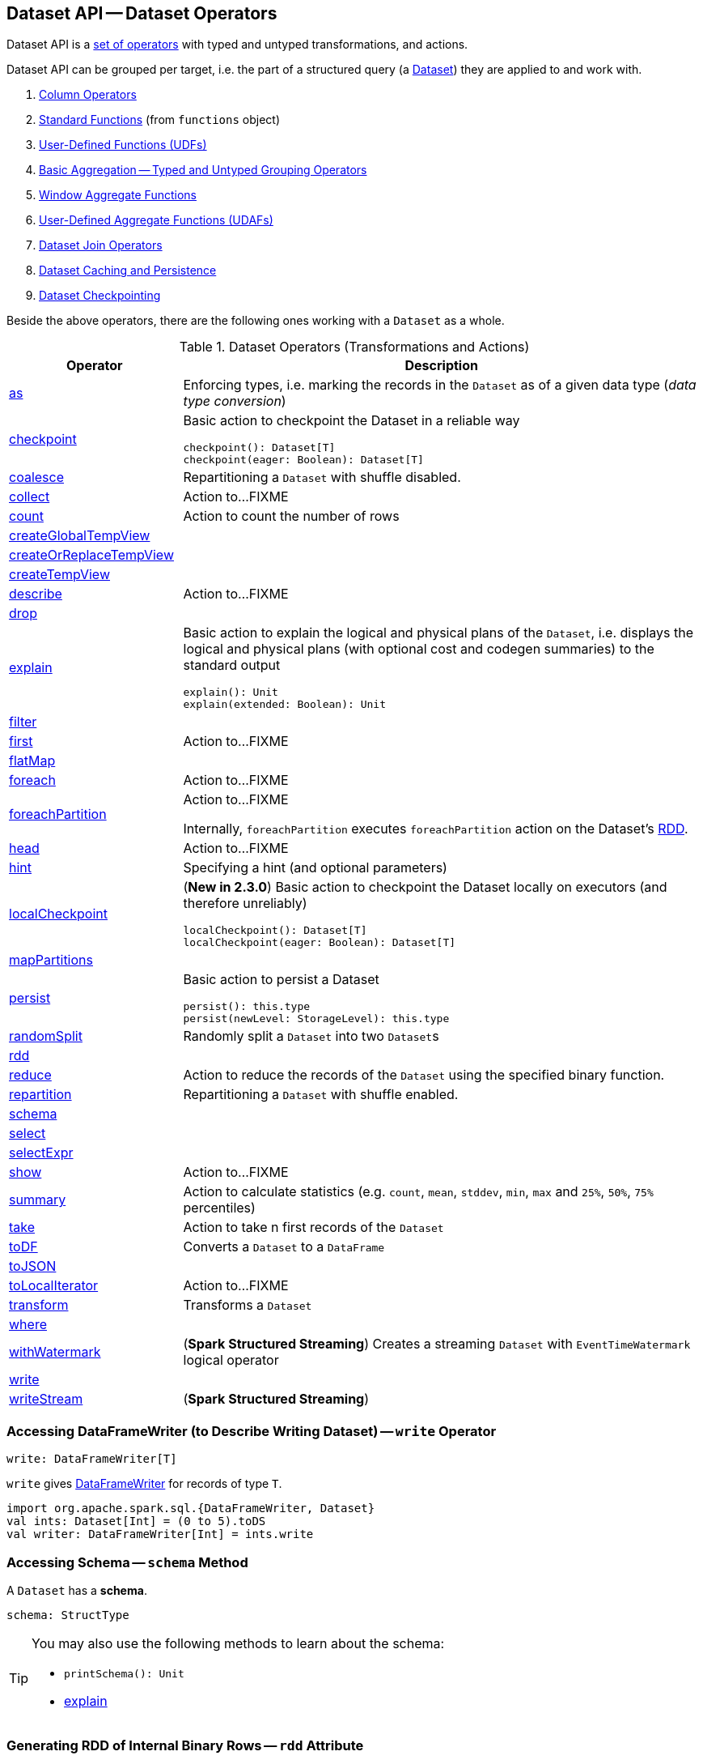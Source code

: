 == Dataset API -- Dataset Operators

Dataset API is a <<methods, set of operators>> with typed and untyped transformations, and actions.

Dataset API can be grouped per target, i.e. the part of a structured query (a <<spark-sql-Dataset.adoc#, Dataset>>) they are applied to and work with.

. link:spark-sql-Column.adoc[Column Operators]
. link:spark-sql-functions.adoc[Standard Functions] (from `functions` object)
. link:spark-sql-udfs.adoc[User-Defined Functions (UDFs)]
. link:spark-sql-basic-aggregation.adoc[Basic Aggregation -- Typed and Untyped Grouping Operators]
. link:spark-sql-functions-windows.adoc[Window Aggregate Functions]
. link:spark-sql-UserDefinedAggregateFunction.adoc[User-Defined Aggregate Functions (UDAFs)]
. link:spark-sql-joins.adoc[Dataset Join Operators]
. link:spark-sql-caching.adoc[Dataset Caching and Persistence]
. link:spark-sql-checkpointing.adoc[Dataset Checkpointing]

Beside the above operators, there are the following ones working with a `Dataset` as a whole.

[[methods]]
[[operators]]
.Dataset Operators (Transformations and Actions)
[cols="1,3",options="header",width="100%"]
|===
| Operator
| Description

| <<as, as>>
| Enforcing types, i.e. marking the records in the `Dataset` as of a given data type (_data type conversion_)

| <<spark-sql-Dataset-basic-actions.adoc#checkpoint, checkpoint>>
a| [[checkpoint]] Basic action to checkpoint the Dataset in a reliable way

[source, scala]
----
checkpoint(): Dataset[T]
checkpoint(eager: Boolean): Dataset[T]
----

| <<spark-sql-Dataset-typed-transformations.adoc#coalesce, coalesce>>
| Repartitioning a `Dataset` with shuffle disabled.

| <<spark-sql-Dataset-actions.adoc#collect, collect>>
| [[collect]] Action to...FIXME

| <<spark-sql-Dataset-actions.adoc#count, count>>
| [[count]] Action to count the number of rows

| <<spark-sql-Dataset-basic-actions.adoc#createGlobalTempView, createGlobalTempView>>
|

| <<spark-sql-Dataset-basic-actions.adoc#createOrReplaceTempView, createOrReplaceTempView>>
|

| <<spark-sql-Dataset-basic-actions.adoc#createTempView, createTempView>>
|

| <<spark-sql-Dataset-actions.adoc#describe, describe>>
| Action to...FIXME

| <<spark-sql-Dataset-untyped-transformations.adoc#drop, drop>>
|

| <<spark-sql-Dataset-basic-actions.adoc#explain, explain>>
a| [[explain]] Basic action to explain the logical and physical plans of the `Dataset`, i.e. displays the logical and physical plans (with optional cost and codegen summaries) to the standard output

[source, scala]
----
explain(): Unit
explain(extended: Boolean): Unit
----

| <<spark-sql-Dataset-typed-transformations.adoc#filter, filter>>
|

| <<spark-sql-Dataset-actions.adoc#first, first>>
| Action to...FIXME

| <<spark-sql-Dataset-typed-transformations.adoc#flatMap, flatMap>>
|

| <<spark-sql-Dataset-actions.adoc#foreach, foreach>>
| [[foreach]] Action to...FIXME

| <<spark-sql-Dataset-actions.adoc#foreachPartition, foreachPartition>>
| [[foreachPartition]] Action to...FIXME

Internally, `foreachPartition` executes `foreachPartition` action on the Dataset's link:spark-sql-Dataset.adoc#rdd[RDD].

| <<spark-sql-Dataset-actions.adoc#head, head>>
| [[head]] Action to...FIXME

| <<spark-sql-Dataset-typed-transformations.adoc#hint, hint>>
| Specifying a hint (and optional parameters)

| <<spark-sql-Dataset-basic-actions.adoc#localCheckpoint, localCheckpoint>>
a| [[localCheckpoint]] (*New in 2.3.0*) Basic action to checkpoint the Dataset locally on executors (and therefore unreliably)

[source, scala]
----
localCheckpoint(): Dataset[T]
localCheckpoint(eager: Boolean): Dataset[T]
----

| <<spark-sql-Dataset-typed-transformations.adoc#mapPartitions, mapPartitions>>
|

| <<spark-sql-Dataset-basic-actions.adoc#persist, persist>>
a| [[persist]] Basic action to persist a Dataset

[source, scala]
----
persist(): this.type
persist(newLevel: StorageLevel): this.type
----

| <<spark-sql-Dataset-typed-transformations.adoc#randomSplit, randomSplit>>
| Randomly split a `Dataset` into two ``Dataset``s

| <<rdd, rdd>>
|

| <<spark-sql-Dataset-actions.adoc#reduce, reduce>>
|  Action to reduce the records of the `Dataset` using the specified binary function.

| <<spark-sql-Dataset-typed-transformations.adoc#repartition, repartition>>
| Repartitioning a `Dataset` with shuffle enabled.

| <<schema, schema>>
|

| <<spark-sql-Dataset-untyped-transformations.adoc#select, select>>
|

| <<spark-sql-Dataset-untyped-transformations.adoc#selectExpr, selectExpr>>
|

| <<spark-sql-Dataset-actions.adoc#show, show>>
| Action to...FIXME

| <<spark-sql-Dataset-actions.adoc#summary, summary>>
| [[summary]] Action to calculate statistics (e.g. `count`, `mean`, `stddev`, `min`, `max` and `25%`, `50%`, `75%` percentiles)

| <<spark-sql-Dataset-actions.adoc#take, take>>
| Action to take n first records of the `Dataset`

| <<spark-sql-Dataset-untyped-transformations.adoc#toDF, toDF>>
| Converts a `Dataset` to a `DataFrame`

| <<spark-sql-Dataset-typed-transformations.adoc#toJSON, toJSON>>
|

| <<spark-sql-Dataset-actions.adoc#toLocalIterator, toLocalIterator>>
| [[toLocalIterator]] Action to...FIXME

| <<spark-sql-Dataset-typed-transformations.adoc#transform, transform>>
| Transforms a `Dataset`

| <<spark-sql-Dataset-typed-transformations.adoc#where, where>>
|

| <<spark-sql-Dataset-typed-transformations.adoc#withWatermark, withWatermark>>
| (*Spark Structured Streaming*) Creates a streaming `Dataset` with `EventTimeWatermark` logical operator

| <<write, write>>
|

| <<writeStream, writeStream>>
| (*Spark Structured Streaming*)
|===

=== [[write]] Accessing DataFrameWriter (to Describe Writing Dataset) -- `write` Operator

[source, scala]
----
write: DataFrameWriter[T]
----

`write` gives link:spark-sql-DataFrameWriter.adoc[DataFrameWriter] for records of type `T`.

[source, scala]
----
import org.apache.spark.sql.{DataFrameWriter, Dataset}
val ints: Dataset[Int] = (0 to 5).toDS
val writer: DataFrameWriter[Int] = ints.write
----

=== [[schema]] Accessing Schema -- `schema` Method

A `Dataset` has a *schema*.

[source, scala]
----
schema: StructType
----

[TIP]
====
You may also use the following methods to learn about the schema:

* `printSchema(): Unit`
* <<spark-sql-Dataset-basic-actions.adoc#explain, explain>>
====

=== [[rdd]] Generating RDD of Internal Binary Rows -- `rdd` Attribute

[source, scala]
----
rdd: RDD[T]
----

Whenever you are in need to convert a `Dataset` into a `RDD`, executing `rdd` method gives you the RDD of the proper input object type (not link:spark-sql-DataFrame.adoc#features[Row as in DataFrames]) that sits behind the `Dataset`.

[source, scala]
----
scala> val rdd = tokens.rdd
rdd: org.apache.spark.rdd.RDD[Token] = MapPartitionsRDD[11] at rdd at <console>:30
----

Internally, it looks link:spark-sql-ExpressionEncoder.adoc[ExpressionEncoder] (for the `Dataset`) up and accesses the `deserializer` expression. That gives the link:spark-sql-DataType.adoc[DataType] of the result of evaluating the expression.

NOTE: A deserializer expression is used to decode an link:spark-sql-InternalRow.adoc[InternalRow] to an object of type `T`. See link:spark-sql-ExpressionEncoder.adoc[ExpressionEncoder].

It then executes a link:spark-sql-LogicalPlan-DeserializeToObject.adoc[`DeserializeToObject` logical operator] that will produce a `RDD[InternalRow]` that is converted into the proper `RDD[T]` using the `DataType` and `T`.

NOTE: It is a lazy operation that "produces" a `RDD[T]`.
